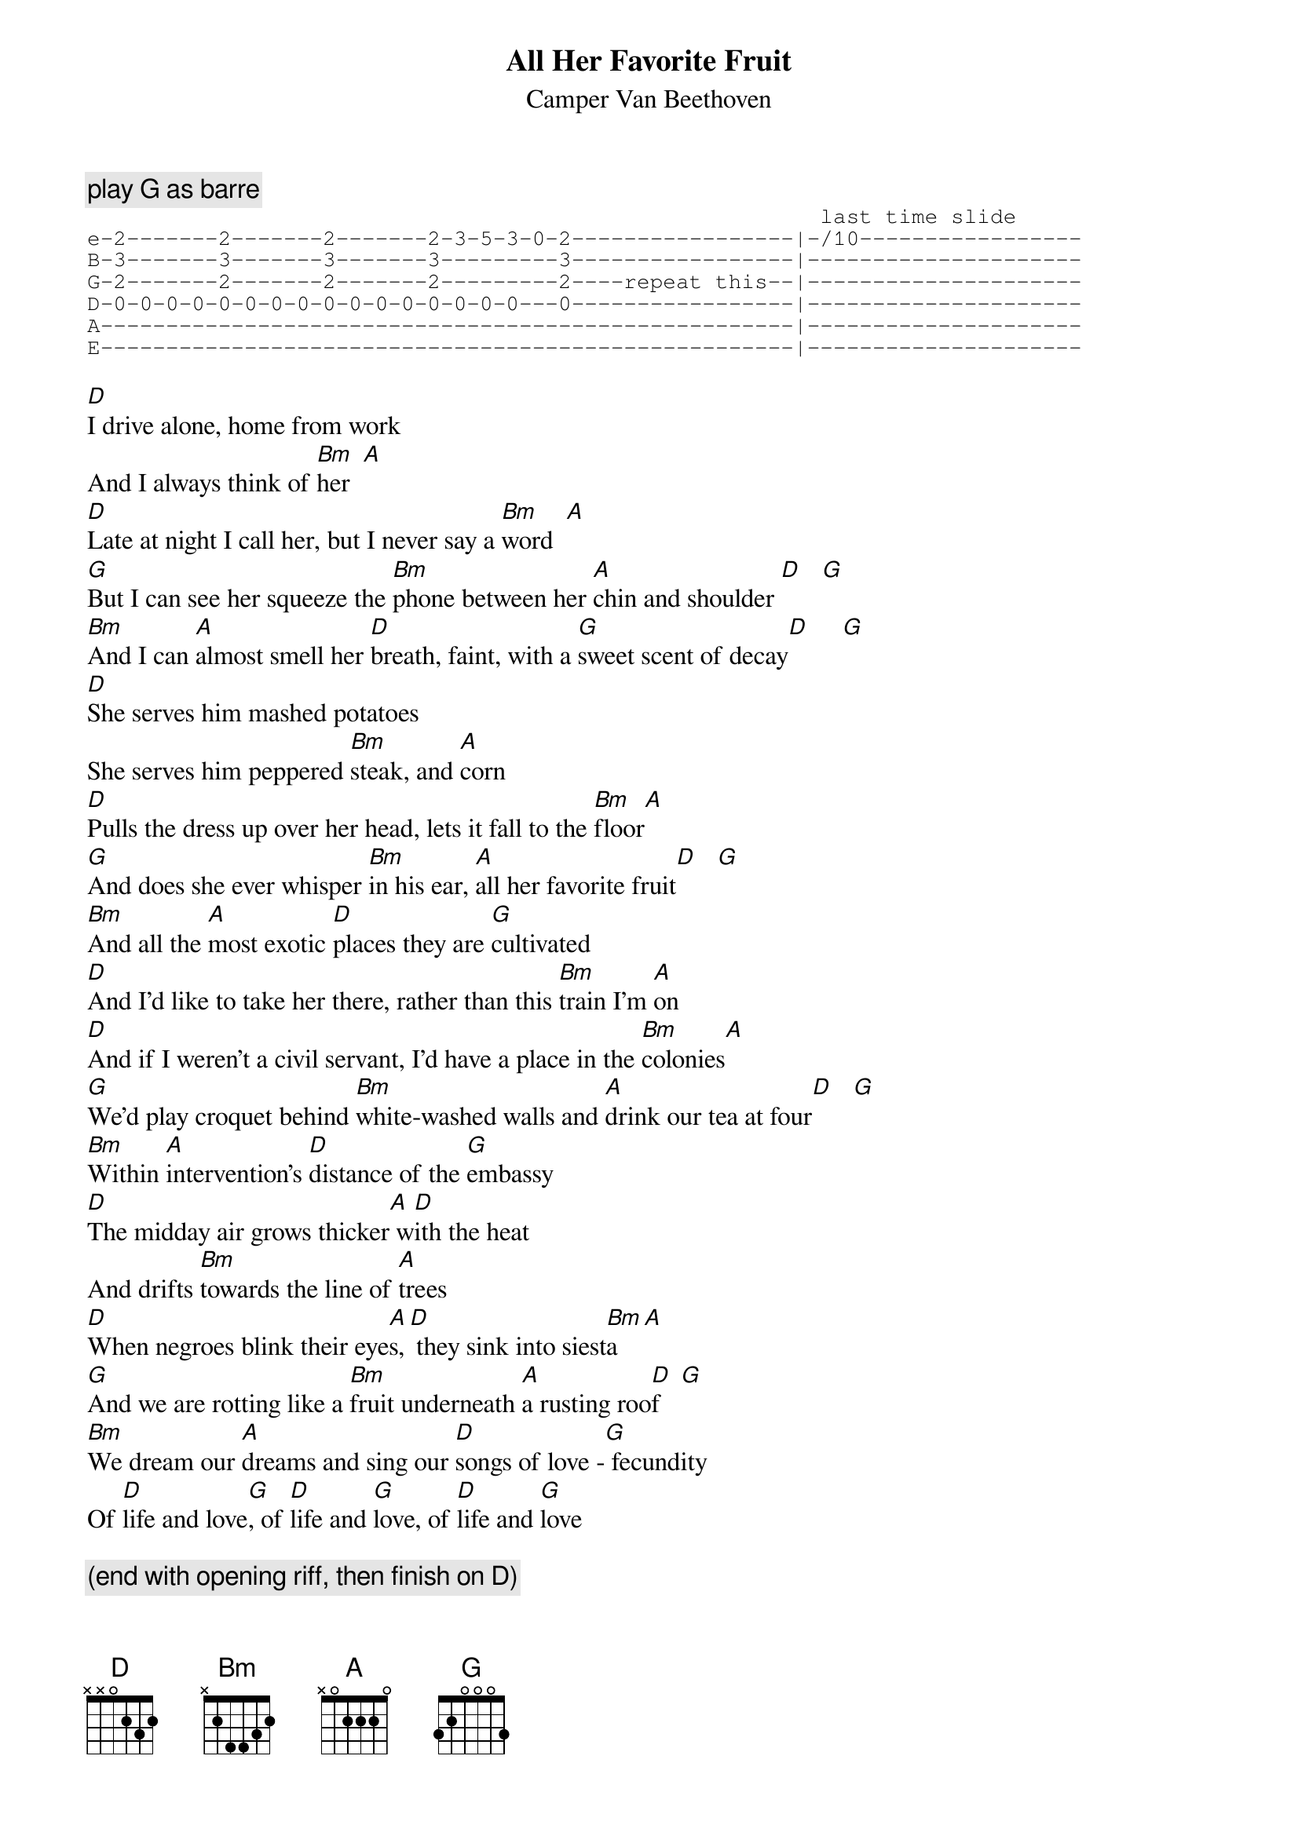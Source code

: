 # From: fail@oberon.pps.pgh.pa.us (John Fail)
{t:All Her Favorite Fruit}
{st:Camper Van Beethoven}

{c:play G as barre}
{sot}
                                                        last time slide 
e-2-------2-------2-------2-3-5-3-0-2-----------------|-/10-----------------
B-3-------3-------3-------3---------3-----------------|---------------------
G-2-------2-------2-------2---------2----repeat this--|---------------------
D-0-0-0-0-0-0-0-0-0-0-0-0-0-0-0-0---0-----------------|---------------------
A-----------------------------------------------------|---------------------
E-----------------------------------------------------|---------------------
{eot}

[D]I drive alone, home from work
And I always think of [Bm]her  [A] 
[D]Late at night I call her, but I never say a [Bm]word  [A] 
[G]But I can see her squeeze the [Bm]phone between her [A]chin and shoulder [D]   [G] 
[Bm]And I can [A]almost smell her [D]breath, faint, with a [G]sweet scent of decay[D]     [G] 
[D]She serves him mashed potatoes
She serves him peppered [Bm]steak, and [A]corn
[D]Pulls the dress up over her head, lets it fall to the [Bm]floor[A] 
[G]And does she ever whisper [Bm]in his ear, [A]all her favorite fruit[D]   [G] 
[Bm]And all the [A]most exotic [D]places they are [G]cultivated
[D]And I'd like to take her there, rather than this [Bm]train I'm [A]on 
[D]And if I weren't a civil servant, I'd have a place in the [Bm]colonies[A]  
[G]We'd play croquet behind [Bm]white-washed walls and [A]drink our tea at four[D]   [G] 
[Bm]Within [A]intervention's [D]distance of the [G]embassy
[D]The midday air grows thicker[A] w[D]ith the heat
And drifts [Bm]towards the line of [A]trees 
[D]When negroes blink their eye[A]s,[D] they sink into siest[Bm]a  [A]   
[G]And we are rotting like a [Bm]fruit underneath [A]a rusting roo[D]f   [G]    
[Bm]We dream our [A]dreams and sing our [D]songs of love -[G] fecundity
Of [D]life and love[G], of [D]life and [G]love, of [D]life and [G]love

{c:(end with opening riff, then finish on D)}
